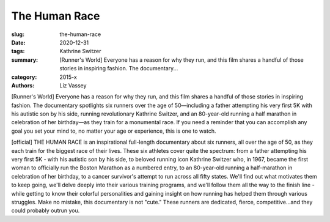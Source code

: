 The Human Race
##############

:slug: the-human-race
:date: 2020-12-31
:tags: Kathrine Switzer
:summary: [Runner's World] Everyone has a reason for why they run, and this film shares a handful of those stories in inspiring fashion. The documentary...
:category: 2015-x
:authors: Liz Vassey

[Runner's World] Everyone has a reason for why they run, and this film shares a handful of those stories in inspiring fashion. The documentary spotlights six runners over the age of 50—including a father attempting his very first 5K with his autistic son by his side, running revolutionary Kathrine Switzer, and an 80-year-old running a half marathon in celebration of her birthday—as they train for a monumental race. If you need a reminder that you can accomplish any goal you set your mind to, no matter your age or experience, this is one to watch. 

[official] THE HUMAN RACE is an inspirational full-length documentary about six runners, all over the age of 50, as they each train for the biggest race of their lives. These six athletes cover quite the spectrum: from a father attempting his very first 5K - with his autistic son by his side, to beloved running icon Kathrine Switzer who, in 1967, became the first woman to officially run the Boston Marathon as a numbered entry, to an 80-year-old running a half-marathon in celebration of her birthday, to a cancer survivor's attempt to run across all fifty states. We'll find out what motivates them to keep going, we'll delve deeply into their various training programs, and we'll follow them all the way to the finish line - while getting to know their colorful personalities and gaining insight on how running has helped them through various struggles. Make no mistake, this documentary is not "cute." These runners are dedicated, fierce, competitive...and they could probably outrun you.
